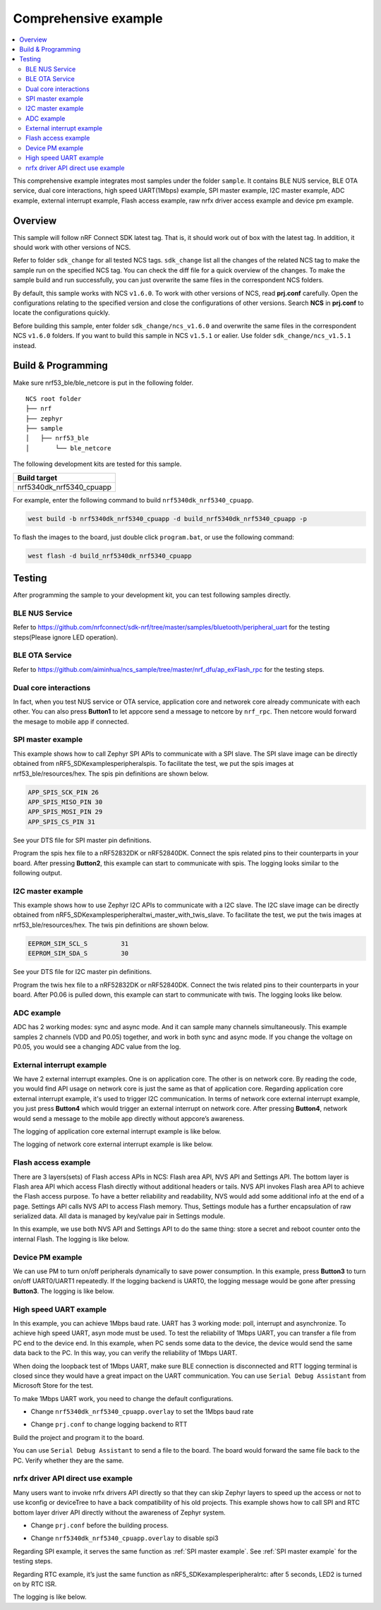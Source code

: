 .. appcore:

Comprehensive example
#####################

.. contents::
   :local:
   :depth: 2

This comprehensive example integrates most samples under the folder ``sample``. It contains BLE NUS service, BLE OTA service, dual core interactions, high speed UART(1Mbps) example, 
SPI master example, I2C master example, ADC example, external interrupt example, Flash access example, raw nrfx driver access example and device pm example. 

Overview
********

This sample will follow nRF Connect SDK latest tag. That is, it should work out of box with the latest tag. In addition, it should work with other versions of NCS. 

Refer to folder ``sdk_change`` for all tested NCS tags. ``sdk_change`` list all the changes of the related NCS tag to make the sample run on the specified NCS tag. 
You can check the diff file for a quick overview of the changes. To make the sample build and run successfully, you can just overwrite the same files in the correspondent NCS folders. 

By default, this sample works with NCS ``v1.6.0``. To work with other versions of NCS, read **prj.conf** carefully. Open the configurations relating to the specified version
and close the configurations of other versions. Search **NCS** in **prj.conf** to locate the configurations quickly.
	
Before building this sample, enter folder ``sdk_change/ncs_v1.6.0`` and overwrite the same files in the correspondent NCS ``v1.6.0`` folders. If you want to build this sample
in NCS ``v1.5.1`` or ealier. Use folder ``sdk_change/ncs_v1.5.1`` instead. 


Build & Programming
*******************

Make sure nrf53_ble/ble_netcore is put in the following folder.

::

    NCS root folder
    ├── nrf
    ├── zephyr
    ├── sample          
    │   ├── nrf53_ble
    │       └── ble_netcore


The following development kits are tested for this sample. 

+------------------------------------------------------------------+
|Build target                                                      +
+==================================================================+
|nrf5340dk_nrf5340_cpuapp                                          |
+------------------------------------------------------------------+

For example, enter the following command to build ``nrf5340dk_nrf5340_cpuapp``.

.. code-block:: console

   west build -b nrf5340dk_nrf5340_cpuapp -d build_nrf5340dk_nrf5340_cpuapp -p
   
To flash the images to the board, just double click ``program.bat``, or use the following command:

.. code-block:: console

   west flash -d build_nrf5340dk_nrf5340_cpuapp

Testing
*******

After programming the sample to your development kit, you can test following samples directly.

BLE NUS Service
===============

Refer to https://github.com/nrfconnect/sdk-nrf/tree/master/samples/bluetooth/peripheral_uart for the testing steps(Please ignore LED operation).

BLE OTA Service
===============

Refer to https://github.com/aiminhua/ncs_sample/tree/master/nrf_dfu/ap_exFlash_rpc for the testing steps.

Dual core interactions
======================

In fact, when you test NUS service or OTA service, application core and networek core already communicate with each other. 
You can also press **Button1** to let appcore send a message to netcore by ``nrf_rpc``. Then netcore would forward the mesage to mobile app if connected.

SPI master example
==================

This example shows how to call Zephyr SPI APIs to communicate with a SPI slave. The SPI slave image can be directly obtained from nRF5_SDK\examples\peripheral\spis. 
To facilitate the test, we put the spis images at nrf53_ble/resources/hex. The spis pin definitions are shown below.

.. code-block:: console

   APP_SPIS_SCK_PIN 26
   APP_SPIS_MISO_PIN 30
   APP_SPIS_MOSI_PIN 29
   APP_SPIS_CS_PIN 31
   
See your DTS file for SPI master pin definitions.
 
Program the spis hex file to a nRF52832DK or nRF52840DK. Connect the spis related pins to their counterparts in your board.
After pressing **Button2**, this example can start to communicate with spis. The logging looks similar to the following output.

.. code-block:: console
	<inf> spi_thread: Received SPI data:
			4e 6f 72 64 69 63 00

I2C master example
==================

This example shows how to use Zephyr I2C APIs to communicate with a I2C slave. The I2C slave image can be directly obtained from nRF5_SDK\examples\peripheral\twi_master_with_twis_slave.
To facilitate the test, we put the twis images at nrf53_ble/resources/hex. The twis pin definitions are shown below.

.. code-block:: console

	EEPROM_SIM_SCL_S         31   
	EEPROM_SIM_SDA_S         30  
   
See your DTS file for I2C master pin definitions.
 
Program the twis hex file to a nRF52832DK or nRF52840DK. Connect the twis related pins to their counterparts in your board.
After P0.06 is pulled down, this example can start to communicate with twis. The logging looks like below.

.. code-block:: console
	<inf> i2c_thread: EEPROM:
			f8 6f 32 5f e4 21 80 65 e3 a3 4b 3c 8d 91 03 7f
	
ADC example
===========

ADC has 2 working modes: sync and async mode. And it can sample many channels simultaneously. This example samples 2 channels (VDD and P0.05) together, 
and work in both sync and async mode. If you change the voltage on P0.05, you would see a changing ADC value from the log.

.. code-block:: console
	<inf> adc_thread: ADC thread
	<inf> adc_thread: Voltage0: 2988 mV / 3400
	<inf> adc_thread: Voltage1: 259 mV / 295
	<inf> adc_thread: Voltage0: 2988 mV / 3400 async
	<inf> adc_thread: Voltage1: 259 mV / 295 async

External interrupt example
==========================

We have 2 external interrupt examples. One is on application core. The other is on network core. By reading the code, you would find API usage 
on network core is just the same as that of application core. Regarding application core external interrupt example, it's used to trigger I2C communication. 
In terms of network core external interrupt example, you just press **Button4** which would trigger an external interrupt on network core. 
After pressing **Button4**, network would send a message to the mobile app directly without appcore’s awareness. 

The logging of application core external interrupt example is like below.

.. code-block:: console
	<inf> i2c_thread: external interrupt occurs at 676640	

The logging of network core external interrupt example is like below.

.. code-block:: console
	<inf> main: button4 pressed and going to send nus packet	

Flash access example
====================

There are 3 layers(sets) of Flash access APIs in NCS: Flash area API, NVS API and Settings API. The bottom layer is Flash area API which access Flash directly 
without additional headers or tails. NVS API invokes Flash area API to achieve the Flash access purpose. To have a better reliability and readability, 
NVS would add some additional info at the end of a page.  Settings API calls NVS API to access Flash memory. Thus, Settings module has a further encapsulation 
of raw serialized data. All data is managed by key/value pair in Settings module.

In this example, we use both NVS API and Settings API to do the same thing: store a secret and reboot counter onto the internal Flash. The logging is like below.

.. code-block:: console
	<inf> flash_thread: Key value in NVS:
            ff fe fd fc fb fa f9 f8                                
	<inf> flash_thread: *** Reboot counter in NVS: 6 ***
	<inf> flash_thread: *** Reboot counter in Settings: 6 ****
	<inf> flash_thread: Key value in Settings:
            30 31 32 33 34 35 36 37                           

Device PM example
=================

We can use PM to turn on/off peripherals dynamically to save power consumption. 
In this example, press **Button3** to turn on/off UART0/UART1 repeatedly. If the logging backend is UART0, the logging message would be gone after pressing **Button3**.	
The logging is like below.

.. code-block:: console
	<inf> main: button3 isr
	<inf> main: UART0 is in active state. We suspend it
	<inf> main: button3 isr
	<inf> main: UART0 is in suspend state. We activate it
	<inf> main: ## UART0 is active now ##

High speed UART example
=======================

In this example, you can achieve 1Mbps baud rate. UART has 3 working mode: poll, interrupt and asynchronize. To achieve high speed UART, asyn mode must be used.  
To test the reliability of 1Mbps UART, you can transfer a file from PC end to the device end. In this example, when PC sends some data to the device, the device 
would send the same data back to the PC. In this way, you can verify the reliability of 1Mbps UART.

When doing the loopback test of 1Mbps UART, make sure BLE connection is disconnected and RTT logging terminal is closed since they would have a great
impact on the UART communication. You can use ``Serial Debug Assistant`` from Microsoft Store for the test. 

To make 1Mbps UART work, you need to change the default configurations.
 
* Change ``nrf5340dk_nrf5340_cpuapp.overlay`` to set the 1Mbps baud rate

.. code-block:: console
	current-speed = < 1000000 >;
 
* Change ``prj.conf`` to change logging backend to RTT

.. code-block:: console
	CONFIG_LOG_BACKEND_UART=n
	CONFIG_LOG_BACKEND_RTT=y
	CONFIG_USE_SEGGER_RTT=y
	CONFIG_RTT_CONSOLE=y
	CONFIG_UART_CONSOLE=n

Build the project and program it to the board.

You can use ``Serial Debug Assistant`` to send a file to the board. The board would forward the same file back to the PC. Verify whether they are the same.


nrfx driver API direct use example
==================================

Many users want to invoke nrfx drivers API directly so that they can skip Zephyr layers to speed up the access or not to use kconfig or deviceTree to 
have a back compatibility of his old projects. This example shows how to call SPI and RTC bottom layer driver API directly without the awareness of Zephyr system.

* Change ``prj.conf`` before the building process.

.. code-block:: console
	## SPI master example ##
	# CONFIG_EXAMPLE_SPIM=y
	# CONFIG_SPI=y
	# CONFIG_NRFX_SPIM3=y

	## raw nrfx(spim3 & rtc0) driver API usage example ##
	CONFIG_EXAMPLE_RAW_NRFX=y
	CONFIG_NRFX_SPIM3=y
	CONFIG_NRFX_RTC0=y

* Change ``nrf5340dk_nrf5340_cpuapp.overlay`` to disable spi3

.. code-block:: console
	status = "disabled";
 
Regarding SPI example, it serves the same function as :ref:`SPI master example`. See :ref:`SPI master example` for the testing steps. 

Regarding RTC example, it’s just the same function as nRF5_SDK\examples\peripheral\rtc: after 5 seconds, LED2 is turned on by RTC ISR. 

The logging is like below.

.. code-block:: console
	<inf> raw_nrfx_thread: raw RTC cc0 evt
	<inf> raw_nrfx_thread: raw spi master thread
	<inf> raw_nrfx_thread: Transfer completed.	
	<inf> raw_nrfx_thread: Received:
			4e 6f 72 64 69 63 00
